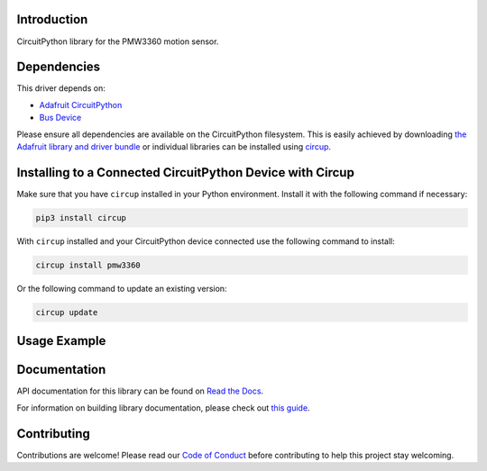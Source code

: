 Introduction
============




.. image:: https://img.shields.io/discord/327254708534116352.svg
    :target: https://adafru.it/discord
    :alt: Discord


.. image:: https://github.com/whimsee/CircuitPython_PMW3360/workflows/Build%20CI/badge.svg
    :target: https://github.com/whimsee/CircuitPython_PMW3360/actions
    :alt: Build Status


.. image:: https://img.shields.io/badge/code%20style-black-000000.svg
    :target: https://github.com/psf/black
    :alt: Code Style: Black

CircuitPython library for the PMW3360 motion sensor.


Dependencies
=============
This driver depends on:

* `Adafruit CircuitPython <https://github.com/adafruit/circuitpython>`_
* `Bus Device <https://github.com/adafruit/Adafruit_CircuitPython_BusDevice>`_

Please ensure all dependencies are available on the CircuitPython filesystem.
This is easily achieved by downloading
`the Adafruit library and driver bundle <https://circuitpython.org/libraries>`_
or individual libraries can be installed using
`circup <https://github.com/adafruit/circup>`_.

Installing to a Connected CircuitPython Device with Circup
==========================================================

Make sure that you have ``circup`` installed in your Python environment.
Install it with the following command if necessary:

.. code-block:: shell

    pip3 install circup

With ``circup`` installed and your CircuitPython device connected use the
following command to install:

.. code-block:: shell

    circup install pmw3360

Or the following command to update an existing version:

.. code-block:: shell

    circup update

Usage Example
=============

.. todo:: Add a quick, simple example. It and other examples should live in the
    examples folder and be included in docs/examples.rst.

.. code-block:: python
    import PMW3360
    import board, time
    from digitalio import DigitalInOut, Direction

    sensor = PMW3360.PMW3360(board.CLK, board.MOSI, board.MISO, board.D10)

    mt_pin = DigitalInOut(board.A0)
    mt_pin.direction = Direction.INPUT

    sensor.begin()
    
    while True:
        if mt_pin.value == 0:
        print(dx)
        print(dy)
        print("")

Documentation
=============
API documentation for this library can be found on `Read the Docs <https://circuitpython-pmw3360.readthedocs.io/>`_.

For information on building library documentation, please check out
`this guide <https://learn.adafruit.com/creating-and-sharing-a-circuitpython-library/sharing-our-docs-on-readthedocs#sphinx-5-1>`_.

Contributing
============

Contributions are welcome! Please read our `Code of Conduct
<https://github.com/whimsee/CircuitPython_PMW3360/blob/HEAD/CODE_OF_CONDUCT.md>`_
before contributing to help this project stay welcoming.
